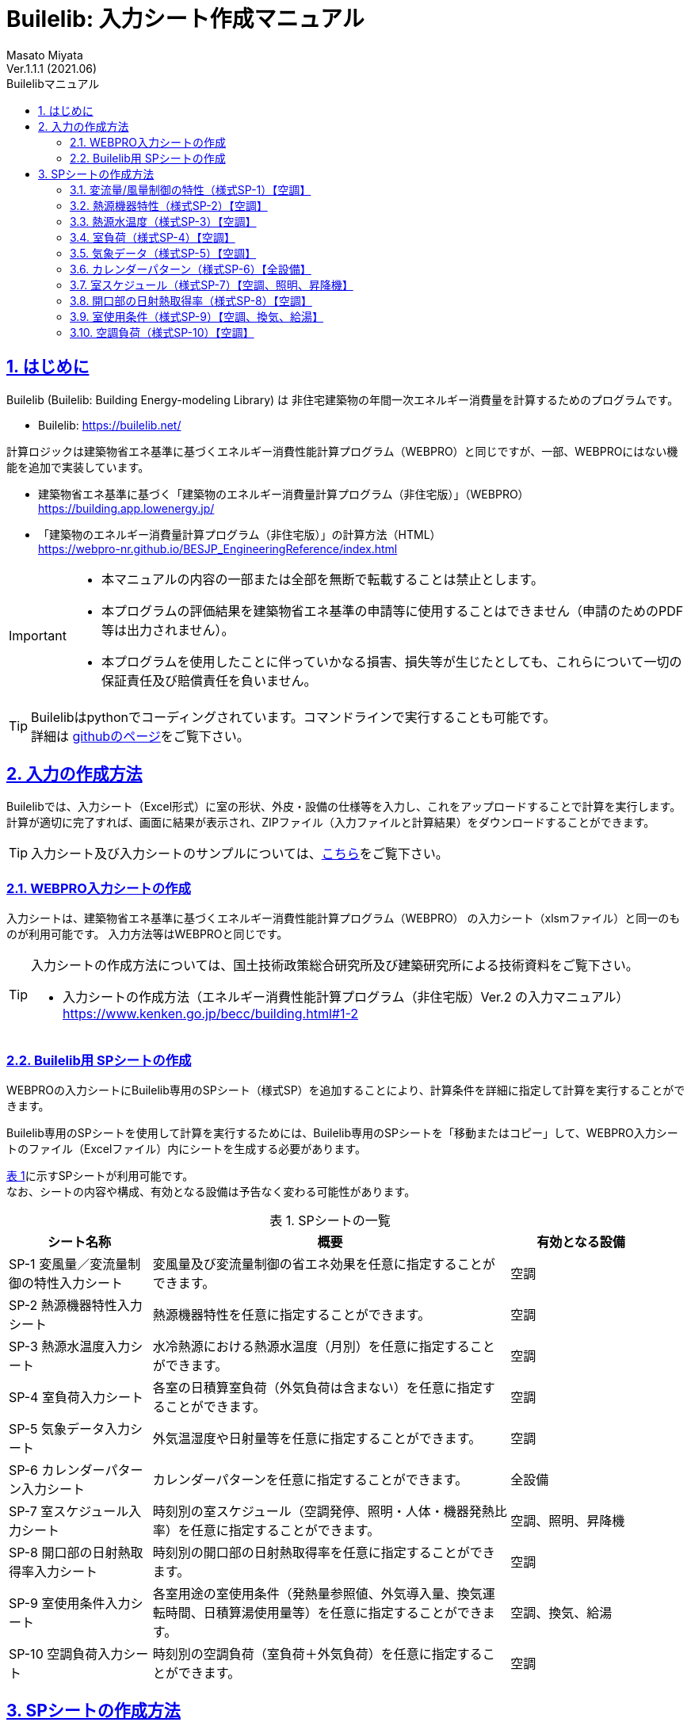 :lang: ja
:doctype: book
:toc: left
:toclevels: 2
:toc-title: Builelibマニュアル
:sectnums: 
:sectnumlevels: 4
:sectlinks: 
:linkattrs:
:icons: font
:source-highlighter: coderay
:example-caption: 例
:table-caption: 表
:figure-caption: 図
:docname: = Builelib manual
:stem: latexmath
:xrefstyle: short
:stylesheet: ./css/adoc-foundation-potion.css

= Builelib: 入力シート作成マニュアル 
Masato Miyata
Ver.1.1.1 (2021.06)

== はじめに

Builelib (Builelib: Building Energy-modeling Library) は 非住宅建築物の年間一次エネルギー消費量を計算するためのプログラムです。 +

* Builelib: https://builelib.net/

計算ロジックは建築物省エネ基準に基づくエネルギー消費性能計算プログラム（WEBPRO）と同じですが、一部、WEBPROにはない機能を追加で実装しています。

* 建築物省エネ基準に基づく「建築物のエネルギー消費量計算プログラム（非住宅版）」（WEBPRO） +
https://building.app.lowenergy.jp/

* 「建築物のエネルギー消費量計算プログラム（非住宅版）」の計算方法（HTML） +
https://webpro-nr.github.io/BESJP_EngineeringReference/index.html


[IMPORTANT]
====
* 本マニュアルの内容の一部または全部を無断で転載することは禁止とします。
* 本プログラムの評価結果を建築物省エネ基準の申請等に使用することはできません（申請のためのPDF等は出力されません）。
* 本プログラムを使用したことに伴っていかなる損害、損失等が生じたとしても、これらについて一切の保証責任及び賠償責任を負いません。
====

[TIP]
====
Builelibはpythonでコーディングされています。コマンドラインで実行することも可能です。 +
詳細は https://github.com/MasatoMiyata/builelib[githubのページ]をご覧下さい。
====


== 入力の作成方法

Builelibでは、入力シート（Excel形式）に室の形状、外皮・設備の仕様等を入力し、これをアップロードすることで計算を実行します。 +
計算が適切に完了すれば、画面に結果が表示され、ZIPファイル（入力ファイルと計算結果）をダウンロードすることができます。

[TIP]
====
入力シート及び入力シートのサンプルについては、link:https://builelib.net/inputsheet.php[こちら]をご覧下さい。
====

=== WEBPRO入力シートの作成

入力シートは、建築物省エネ基準に基づくエネルギー消費性能計算プログラム（WEBPRO） の入力シート（xlsmファイル）と同一のものが利用可能です。
入力方法等はWEBPROと同じです。 +

[TIP]
====
入力シートの作成方法については、国土技術政策総合研究所及び建築研究所による技術資料をご覧下さい。

* 入力シートの作成方法（エネルギー消費性能計算プログラム（非住宅版）Ver.2 の入力マニュアル） +
https://www.kenken.go.jp/becc/building.html#1-2
====

=== Builelib用 SPシートの作成

WEBPROの入力シートにBuilelib専用のSPシート（様式SP）を追加することにより、計算条件を詳細に指定して計算を実行することができます。

Builelib専用のSPシートを使用して計算を実行するためには、Builelib専用のSPシートを「移動またはコピー」して、WEBPRO入力シートのファイル（Excelファイル）内にシートを生成する必要があります。

<<Table-2-2-1>>に示すSPシートが利用可能です。 +
なお、シートの内容や構成、有効となる設備は予告なく変わる可能性があります。

[[Table-2-2-1]]
.SPシートの一覧
[options="header", cols="2,5,2", width="95%"]
|====
|シート名称|概要|有効となる設備
|SP-1 変風量／変流量制御の特性入力シート|変風量及び変流量制御の省エネ効果を任意に指定することができます。|空調
|SP-2 熱源機器特性入力シート|熱源機器特性を任意に指定することができます。|空調
|SP-3 熱源水温度入力シート|水冷熱源における熱源水温度（月別）を任意に指定することができます。|空調
|SP-4 室負荷入力シート|各室の日積算室負荷（外気負荷は含まない）を任意に指定することができます。|空調
|SP-5 気象データ入力シート|外気温湿度や日射量等を任意に指定することができます。|空調
|SP-6 カレンダーパターン入力シート|カレンダーパターンを任意に指定することができます。|全設備
|SP-7 室スケジュール入力シート|時刻別の室スケジュール（空調発停、照明・人体・機器発熱比率）を任意に指定することができます。|空調、照明、昇降機
|SP-8 開口部の日射熱取得率入力シート|時刻別の開口部の日射熱取得率を任意に指定することができます。|空調
|SP-9 室使用条件入力シート|各室用途の室使用条件（発熱量参照値、外気導入量、換気運転時間、日積算湯使用量等）を任意に指定することができます。|空調、換気、給湯
|SP-10 空調負荷入力シート|時刻別の空調負荷（室負荷＋外気負荷）を任意に指定することができます。|空調

|====




== SPシートの作成方法

Buileibでは、入力シートに特殊なシート（様式SPシリーズ）を追加することにより、
プログラム内部で規定されているパラメータ等を強制的に上書きして計算することができます。 

=== 変流量/風量制御の特性（様式SP-1）【空調】

==== 概要

空気調和設備における二次ポンプ群の変流量制御、空調機群の変風量制御を選択した場合のエネルギー消費特性を任意に入力することができます。

エネルギー消費特性は「様式SP-1:変流量・変風量制御」に入力します。
例えば「様式SP-1:変流量・変風量制御」に <<fig-SP1-1>> のように入力すると、 +

* 制御方式名称「特殊な流量制御」として、負荷率の2次関数でエネルギー消費量が変化する特性
* 制御方式名称「特殊な風量制御」として、負荷率の1次関数でエネルギー消費量が変化する特性

が追加されます。

[[fig-SP1-1]]
.様式SP-1: 変流量・変風量制御
image::images/fig-SP1-1.png[width="95%"]

「様式SP-1:変流量・変風量制御」で入力した制御方式名称は、 +

* 様式2-6:二次ポンプ入力シート ⑧流量制御方式（<<fig-SP1-2>>）
* 様式2-7:空調機入力シート ⑪風量制御方式（<<fig-SP1-3>>）

に入力して使用することができます。

[[fig-SP1-2]]
.様式2-6 二次ポンプ入力シート
image::images/fig-SP1-2.png[width="95%"]

[[fig-SP1-3]]
.様式2-7 空調機入力シート
image::images/fig-SP1-3.png[width="95%"]


[TIP]
====
WEBPROにおいては、流量制御方式／風量制御方式として、以下の二つの選択肢が用意されています。

* 定風量制御／定流量制御：負荷率に関係なくエネルギー消費量は一定とする。
* 回転数制御：負荷率の1次式として規定 

詳細はWEBPROの仕様書をご覧下さい。

* link:++https://webpro-nr.github.io/BESJP_EngineeringReference/EngineeringReference_chapter02.html#_2_5_7_%E9%A2%A8%E9%87%8F%E5%88%B6%E5%BE%A1%E6%96%B9%E5%BC%8F%E3%81%AB%E3%82%88%E3%81%A3%E3%81%A6%E5%AE%9A%E3%81%BE%E3%82%8B%E4%BF%82%E6%95%B0++[WEBPRO仕様書　2.5.7 風量制御方式によって定まる係数]
* link:++https://webpro-nr.github.io/BESJP_EngineeringReference/EngineeringReference_chapter02.html#_2_6_7_%E6%B5%81%E9%87%8F%E5%88%B6%E5%BE%A1%E6%96%B9%E5%BC%8F%E3%81%AB%E3%82%88%E3%81%A3%E3%81%A6%E5%AE%9A%E3%81%BE%E3%82%8B%E4%BF%82%E6%95%B0++[WEBPRO仕様書　2.6.7 流量制御方式によって定まる係数]
====


==== 入力シートの作成方法

**①制御方式名称** +
制御方式の名称を入力します。名称は自由に付けることができます。
ここで入力した名称を「様式2-6:二次ポンプ入力シート ⑧流量制御方式」もしくは「様式2-7:空調機入力シート ⑪風量制御方式」に入力すると、
本シートで指定した特性でエネルギー消費計算をすることができます。

**②係数 x4** +
負荷率の4次関数の係数のうち、4次の項の係数を入力します。

**③係数 x3** +
負荷率の4次関数の係数のうち、3次の項の係数を入力します。

**④係数 x2** +
負荷率の4次関数の係数のうち、2次の項の係数を入力します。

**⑤係数 x1** +
負荷率の4次関数の係数のうち、1次の項の係数を入力します。

**⑥係数 a** +
負荷率の4次関数の係数のうち、切片の値を入力します。


=== 熱源機器特性（様式SP-2）【空調】

==== 概要

空気調和設備における熱源群の熱源機器特性を任意に入力することができます。

熱源機器特性は「様式SP-2:熱源機器特性」に入力します。 +
例えば「様式SP-2:熱源機器特性」に <<fig-SP2-1>> のように入力すると、入力された特性を持つ新たな熱源機種「特殊な熱源機器1」及び「特殊な熱源機器2」が追加されます。

[[fig-SP2-1]]
.様式SP-2: 熱源機器特性
image::images/fig-SP2-1.png[width="95%"]

「様式SP-2:熱源機器特性」で入力した熱源機器名称は「様式2-5:熱源入力シート ⑥熱源機種」（<<fig-SP2-2>>）に入力することができます。

[[fig-SP2-2]]
.様式2-5 熱源入力シート
image::images/fig-SP1-2.png[width="95%"]

[TIP]
====
WEBPROにおいて選択できる熱源機種及び特性については、次の仕様書をご覧下さい。

* link:https://webpro-nr.github.io/BESJP_EngineeringReference/EngineeringReference_chapter02.html#_a_4_%E7%86%B1%E6%BA%90%E7%89%B9%E6%80%A7[WEBPRO仕様書　2.A.4 熱源特性]
* link:https://webpro-nr.github.io/BESJP_EngineeringReference/pdf/heatsource_performance_curve.pdf[WEBPRO仕様書　熱源機器特性一覧]
====

==== 入力シートの作成方法

**①熱源機種名称**

* 熱源機種の名称を入力します。名称は自由に付けることができます。

** ここで入力した名称を「様式2-5:熱源入力シート ⑥熱源機種」に入力すると、本シートで指定した特性でエネルギー消費計算をすることができます。
** 同じ名称を重複して使用することはできません。
** 既にWEBPROで指定されている熱源機種名称と同じ名称を使用することはできません。

* 同一の機種について、後述する「②運転モード」及び「⑤特性の種類」を複数指定する場合は、<<fig-SP2-1>>の例のように「①熱源機種名称」は空欄として下の行に連続して入力します。

**②運転モード**

* 入力する特性が、冷房運転モードの特性か暖房運転モード時の特性かを選択します。
* 選択肢は<<Table-SP2-1>>に示すとおりです。
* 「①熱源機種名称」と同様に、同じ運転モードの特性を複数指定する場合は、<<fig-SP2-1>>の例のように「②運転モード」は空欄として下の行に連続して入力します。

[[Table-SP2-1]]
.SP-2：②運転モード　の選択肢
[options="header", cols="2,5,1", width="95%"]
|====
|選択肢|定義／適用|備考
|冷房|冷房運転時（冷熱生成時）の特性を入力する場合|
|暖房|暖房運転時（温熱生成時）の特性を入力する場合|
|====

**③燃料種類**

* 入力する熱源機器の燃料種類を選択します。
** この選択により、熱源機器のエネルギー消費量を一次エネルギー換算する際に使用する係数（一次エネルギー換算係数）の値が決まります。
* 選択肢は<<Table-SP2-2>>に示すとおりです。
* 同一の「①熱源機種名称」と「②運転モード」の組み合わせについて1つしか「③燃料種類」は指定できません。

[[Table-SP2-2]]
.SP-2：③燃料種類　の選択肢
[options="header", cols="2,5,1", width="95%"]
|====
|選択肢|定義／適用|備考
|電力|電力により駆動する熱源である場合|
|ガス|都市ガスにより駆動する熱源である場合|
|重油|重油により駆動する熱源である場合|
|灯油|灯油により駆動する熱源である場合|
|液化石油ガス|液化石油ガス（LPG）により駆動する熱源である場合|
|蒸気|熱源外部から供給蒸気された蒸気により駆動する熱源である場合|
|温水|熱源外部から供給蒸気された温水により駆動する熱源である場合|
|冷水|熱源外部から供給蒸気された冷水により駆動する熱源である場合|
|====

**④熱源種類**

* 入力する熱源機器の熱源（ヒートソース）の種類を選択します。
** この選択により、能力比及び入力比が何の関数となるかが決まります。
* 選択肢は<<Table-SP2-3>>に示すとおりです。
* 同一の「①熱源機種名称」と「②運転モード」の組み合わせについて1つしか「④熱源種類」は指定できません。

[[Table-SP2-3]]
.SP-2：④熱源種類　の選択肢
[options="header", cols="1,3,3", width="95%"]
|====
|選択肢|定義／適用|備考
|空気|空冷式の熱源機器である場合|能力比及び入力比は外気乾球温度（冷房）、外気湿球温度（暖房）の関数となる。
|水|水冷式の熱源機器である場合|能力比及び入力比は熱源水温度（冷却水温度）の関数となる。
|不要|燃焼式の熱源機器等、外部の熱源を必要としない場合|能力比及び入力比は外気乾球温度の関数となる。
|====

**⑤特性の種類**

* 入力する特性の種類の種類を選択します。
* 選択肢は<<Table-SP2-4>>に示すとおりです。
* 同一の「①熱源機種名称」と「②運転モード」の組み合わせについて、複数の特性を指定する場合は、
<<fig-SP2-1>>の例のように「①熱源機種名称」から「④熱源種類」までを空欄として下の行に連続して入力します。

[[Table-SP2-4]]
.SP-2：⑤特性の種類　の選択肢
[options="header", cols="1,3,3", width="95%"]
|====
|選択肢|定義／適用|備考
|能力比|最大能力がどのように変化するかを入力する場合|能力比は「④熱源種類」の選択肢により何の関数となるかが変わります。
|入力比|最大入力がどのように変化するかを入力する場合|入力比は「④熱源種類」の選択肢により何の関数となるかが変わります。
|部分負荷特性|負荷率により入力がどのように変化するかを入力する場合|部分負荷特性は負荷率の関数となります。
|送水温度特性|送水温度により入力がどのように変化するかを入力する場合|送水温度特性は送水温度の関数となります。
|====

**⑥特性データ 係数の適用範囲 下限** +
**⑦特性データ 係数の適用範囲 上限**

* 入力する特性データの適用範囲を指定します。
** 何の範囲を指定するかは「⑤特性の種類」が何の関数であるか、つまり「④熱源種類」の選択肢により変わります。
** 例えば、「②運転モード」が「冷房」、「④熱源種類」が「水」、「⑤特性の種類」が「能力比」である場合は、熱源水温度の範囲を入力します。

* <<fig-SP2-1>>における「暖房」の「能力比」のように、複数の範囲を指定して異なる特性データを入力することができます。
この場合は、「⑤特性の種類」は空欄として下の行に連続して入力します。

**⑧特性データ 冷却水温度（部分負荷のみ）下限** +
**⑨特性データ 冷却水温度（部分負荷のみ）上限** +

* 「④熱源種類」が「水」であり、「⑤特性の種類」が「部分負荷特性」である場合において、冷却水温度により特性を変えたい場合は、本欄に各特性の適用範囲を入力します。
** 入力をしない場合は空欄とします。
** 複数の範囲に対する特性データを入力する場合、「⑥特性データ 係数の適用範囲 下限」及び「⑦特性データ 係数の適用範囲 上限」を空欄とすることはできません。これらのセルにも値の入力が必要です。

**⑩~⑭特性データ 係数** +

* 熱源の特性は4次式の関数として指定することができます。ここでは特性を表す関数の係数を入力します。
** a4は4次の項の係数、a3は3次の項の係数、a2は2次の項の係数、a1は1次の項の係数、a0は切片です。

**⑮特性データ 基整促係数** +

* WEBPROでは、試験所等で測定された性能と実際に建物に据え付けられたときの性能との差を埋めるための係数（基整促係数）が考慮されています。ここでは、当該係数の値を入力します。
** 基整促係数を 1 とすれば補正がかからない条件での計算ができます。


=== 熱源水温度（様式SP-3）【空調】

==== 概要

空気調和設備における熱源群の熱源水温度を任意に入力することができます。

熱源水温度は「様式SP-3:熱源水温度入力シート」に入力します。 +
例えば「様式SP-3:熱源水温度入力シート」に <<fig-SP3-1>> のように入力すると、
「様式2-5:熱源入力シート ①熱源群名称」が「熱源A」である熱源群について、ここで入力された熱源水温度（年間17℃一定）でエネルギー消費量の計算が行われます。

[[fig-SP3-1]]
.様式SP-3: 熱源水温度入力シート
image::images/fig-SP3-1.png[width="95%"]

==== 入力シートの作成方法

**①熱源群名称**

* 熱源水温度を指定する熱源群の名称を入力します。
** この熱源群の名称は「様式2-5:熱源入力シート ①熱源群名称」にて入力された名称と一致していなければなりません。
** 対象とする熱源機器の機種は「水冷式」でなければいけません。
** 同一の熱源群に対して、複数の熱源水温度を指定することはできません。

**②~⑬熱源水温度 **

* 各月の熱源水温度を入力します。


=== 室負荷（様式SP-4）【空調】

==== 概要

空気調和設備における各室の日積算室負荷（外気負荷は含まない）を任意に入力することができます。

室負荷は「様式SP-4:室負荷入力シート」に入力します。 +
例えば「様式SP-4:室負荷入力シート」に <<fig-SP4-1>> のように入力すると、
「1F 事務室」については入力された室負荷でエネルギー消費量の計算が行われます（プログラム内部で計算された室負荷が上書きされます）。

[[fig-SP4-1]]
.様式SP-4: 室負荷入力シート（抜粋）
image::images/fig-SP4-1.png[width="95%"]

==== 入力シートの作成方法

**①階**
**②室名称**

* 室負荷を入力する室の名称等を入力します。
* 該当する室について「様式2-1:空調ゾーン入力シート ①階、②室名」に入力した名称と同じ名称を入力します。

**③ゾーン名称**

* 本欄は将来の機能拡張のためのものです。現状では必ず空欄します。

**④室負荷の種類**

* 入力する室負荷の種類を選択します。
* 選択肢は<<Table-SP4-1>>に示すとおりです。

[[Table-SP4-1]]
.SP-4：④室負荷の種類　の選択肢
[options="header", cols="1,3,3", width="95%"]
|====
|選択肢|定義／適用|備考
|冷房|冷房負荷を入力する場合|
|暖房|暖房負荷を入力する場合|
|====

**⑤日積算室負荷[MJ/day]**

* 各日の日積算室負荷の値を入力します。
** 冷房負荷は正の値、暖房負荷は負の値とします。
** 同一の日に冷房負荷と暖房負荷の両方が発生する場合もあります。これは、例えば、午前は暖房要求、午後は冷房要求となることがあり得るからです。


=== 気象データ（様式SP-5）【空調】

==== 概要

任意の気象データを読み込むことが出来ます。

気象データは「様式SP-5:気象データ入力シート」に入力します。 +
例えば「様式SP-5:気象データ入力シート」に <<fig-SP5-1>> のように入力すると、
この様式に入力された外気温湿度、日射量を使ってエネルギー消費量の計算が行われます。 +
（ただし、現時点では空気調和設備の計算時のみ有効です）

[[fig-SP5-1]]
.様式SP-5: 気象データ入力シート（抜粋）
image::images/fig-SP5-1.png[width="95%"]

==== 入力シートの作成方法

**①年**
**②月**
**③日**
**④時**

* 気象データの年、月、日、時を入力します。
* この入力は計算には使用されません。11行目を1月1日1時のデータとし、8770行目（12月31日24時）まで順に読み込みます。

**⑤外気温度**

* 外気温度を入力します。単位は ℃ です。

**⑥外気湿度**

* 外気湿度を入力します。単位は kgDA/kg です。

**⑥法線面直達日射量**

* 法線面直達日射量を入力します。単位は W/m^2^ です。

**⑦水平面天空日射量**

* 水平面天空日射量を入力します。単位は W/m^2^ です。

**⑧水平面夜間放射量**

* 水平面夜間放射量を入力します。単位は W/m^2^ です。


=== カレンダーパターン（様式SP-6）【全設備】

==== 概要

各室用途における各日のカレンダーパターンを任意に指定することが出来ます。

カレンダーパターンは「様式SP-6:カレンダーパターン入力シート」に入力します。 +
例えば「様式SP-6:カレンダーパターン入力シート」に <<fig-SP6-1>> のように入力すると、
「事務所等・事務室」及び「事務所等・会議室」については、ここで入力された運転パターンで各日のエネルギー消費量計算が行われます。 +

[[fig-SP6-1]]
.様式SP-6: カレンダーパターン入力シート（抜粋）
image::images/fig-SP6-1.png[width="95%"]

==== 入力シートの作成方法

**①建物用途**
**②室用途**

* カレンダーパターンを入力する建物用途及び室用途を入力します。
* ここで入力すると、入力された建物用途・室用途に属する室については全てここで入力されたカレンダーパターンで計算がなされます。
室毎にスケジュールを詳細変更したい場合は、様式SP-7をご利用下さい。

**③カレンダーパターン**

* 各日のカレンダーパターン（1 or 2 or 3）を入力します。
* 各室用途におけるカレンダーパターンがどのような運用条件を想定しているかは、標準室使用条件に関する資料を参照ください。


[TIP]
====
WEBPROのカレンダーパターンについては、次の仕様書をご覧下さい。

* link:https://www.kenken.go.jp/becc/documents/building/Definitions/CalenderPattern_20140303.pdf[WEBPRO仕様書　計算に必要となるデータ集 カレンダーパターン]
====


=== 室スケジュール（様式SP-7）【空調、照明、昇降機】

==== 概要

各室の時々刻々の運用スケジュールを任意に指定することが出来ます。

運用スケジュールは「様式SP-7: 室スケジュール入力シート」に入力します。 +
例えば「様式SP-7: 室スケジュール入力シート」に <<fig-SP7-1>> のように入力すると、
室「1F 事務室」については、ここで入力された運用スケジュールで各日のエネルギー消費量計算が行われます。 +

[[fig-SP7-1]]
.様式SP-7: 室スケジュール入力シート（抜粋）
image::images/fig-SP7-1.png[width="95%"]

==== 入力シートの作成方法

**①階**
**②室名**

* 室スケジュールを指定する室の階・室名を入力します。

**③使用時間帯**

* 各室の使用時間帯を入力します。選択肢は「昼」「夜」「終日」です。
* この入力により、日平均外気温度・湿度・エンタルピーを計算する時間帯が異なります。

**④スケジュールの種類**

* 指定するスケジュールの種類を入力します。
* 選択肢は「室の同時使用率」「照明発熱密度比率」「人体発熱密度比率」「機器発熱密度比率」です。

**⑤比率**

* 各時刻の比率を入力します。
* 「室の同時使用率」については、0か1を指定します。0であれば空調は無（停止）、1は空調は有（稼働）となります。
* 「照明発熱密度比率」「人体発熱密度比率」「機器発熱密度比率」については、標準室使用条件における発熱量参照値に対する比率を指定します。0以上の値を入力する必要があります。1以上の値も指定可能です。

[TIP]
====
WEBPROの室スケジュールについては、次の仕様書をご覧下さい。

* link:https://www.kenken.go.jp/becc/documents/building/Definitions/RoomUsageCondition_20140303.pdf[WEBPRO仕様書　計算に必要となるデータ集 標準室使用条件の詳細]
====



=== 開口部の日射熱取得率（様式SP-8）【空調】

==== 概要

各開口部の時々刻々の日射熱取得率を任意に指定することが出来ます。

日射熱取得率は「様式SP-8: 開口部の日射熱取得率入力シート」に入力します。 +
例えば「様式SP-8: 開口部の日射熱取得率入力シート」に <<fig-SP8-1>> のように入力すると、
開口部「WNDW1」については、ここで入力された時々刻々の日射熱取得率でエネルギー消費量計算が行われます。 +

[[fig-SP8-1]]
.様式SP-8: 開口部の日射熱取得率入力シート（抜粋）
image::images/fig-SP8-1.png[width="95%"]

==== 入力シートの作成方法

**①開口部名称**

* 開口部の名称を入力します。
* ここで入力した開口部名称と同じ名称の開口部が様式2-3で入力されていなければなりません。これは日射熱取得率以外の諸元を定めるためです。

**②日射熱取得率**

* 時々刻々の日射熱取得率を入力します。
* ここで入力する日射熱取得率は、庇やブラインド等の効果を見込んだ値であることとします。


=== 室使用条件（様式SP-9）【空調、換気、給湯】

==== 概要

室使用条件を任意に指定することが出来ます。

室使用条件は「様式SP-9: 室使用条件入力シート」に入力します。 +
例えば「様式SP-9: 室使用条件入力シート」に <<fig-SP9-1>> のように入力すると、
用途が「事務所等・事務室」の室については、ここで入力された室使用条件でエネルギー消費量計算が行われます。 +
入力しなかった（空欄とした）項目については、プログラム内部で保有する標準室使用条件が使用されます。

[[fig-SP9-1]]
.様式SP-9: 室使用条件入力シート（抜粋）
image::images/fig-SP9-1.png[width="95%"]

==== 入力シートの作成方法

**①建物用途** +
**②室用途**

* 室使用条件を入力する建物用途及び室用途を入力します。
* ここで入力すると、入力された建物用途・室用途に属する室については全てここで入力された室使用条件で計算がなされます。

**③空調 発熱量等参照値 照明発熱**

* 空調計算における照明発熱量参照値を入力します。単位は[W/m^2^]です。

**④空調 発熱量等参照値 人員密度**

* 空調計算における人員密度参照値を入力します。単位は[人/m^2^]です。

**⑤空調 発熱量等参照値 機器発熱**

* 空調計算における機器発熱量参照値を入力します。単位は[W/m^2^]です。

**⑥空調 作業強度指数**

* 空調計算における人体からの発熱量を決めるための作業強度指数を入力します。
* 作業強度指数の選択肢は <<Table-SP9-1>> のとおりです。

[[Table-SP9-1]]
.SP-9：⑦作業強度指数　の選択肢
[options="header", cols="1,3", width="95%"]
|====
|選択肢|一人あたりの発熱量 
|1|92 W/人
|2|106 W/人
|3|119 W/人
|4|131 W/人
|5|145 W/人
|====

**⑦空調 外気導入量**

* 空調計算における外気導入量を入力します。単位は[(m^3^/h)/m^2^]です。

**⑧換気 年間換気時間（非空調室）**

* 年間換気運転時間を入力します。ただし、この設定が有効となるのは非空調室のみです。単位は[時間/年]です。

**⑨給湯 日積算湯使用量　洗面用途** +
**⑩給湯 日積算湯使用量　シャワー用途** +
**⑪給湯 日積算湯使用量　厨房用途**  +
**⑫給湯 日積算湯使用量　その他用途**

* 使用用途別の日積算湯使用量を入力します。単位は[L/m^2^日]です。

[TIP]
====
WEBPROの標準室使用条件については、次の仕様書をご覧下さい。

* link:https://www.kenken.go.jp/becc/documents/building/Definitions/RoomUsageCondition_20140303.pdf[WEBPRO仕様書　計算に必要となるデータ集 標準室使用条件の詳細]
====

=== 空調負荷（様式SP-10）【空調】

==== 概要

空気調和設備における各空調機群の空調負荷（室負荷＋外気負荷）を任意に入力することができます。
この空調負荷には、外気処理に関わる省エネ技術（全熱交換器、外気カット、外気冷房）が全て考慮された負荷を入力することとします。このシートを使用した場合、プログラム内部ではこれらの省エネ技術の効果は見込まれません。


空調負荷は「様式SP-10: 空調負荷入力シート」に入力します。 +
例えば「様式SP-10: 空調負荷入力シート」に <<fig-SP10-1>> のように入力すると、
空調機群「ACP1」については、ここで入力された時々刻々の空調負荷でエネルギー消費量計算が行われます。 +

[[fig-SP10-1]]
.様式SP-10: 室使用条件入力シート（抜粋）
image::images/fig-SP10-1.png[width="95%"]

==== 入力シートの作成方法

**①空調機群名称**

* 空調機群の名称を入力します。
* ここで入力した空調機群名称と同じ名称の空調機群が様式2-7で入力されていなければなりません。

**②空調負荷**

* 時々刻々の空調負荷を入力します。単位は[kW]です。
* 暖房負荷は負の値、冷房負荷は正の値とします。空調が停止しているときは0を入力します。



